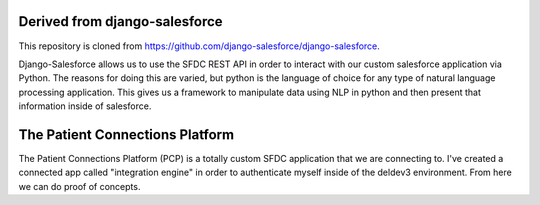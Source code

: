Derived from django-salesforce
================================

This repository is cloned from https://github.com/django-salesforce/django-salesforce.

Django-Salesforce allows us to use the SFDC REST API in order to interact with our custom salesforce application via Python. The reasons for doing this are varied, but python is the language of choice for any type of natural language processing application. This gives us a framework to manipulate data using NLP in python and then present that information inside of salesforce.


The Patient Connections Platform
=================================

The Patient Connections Platform (PCP) is a totally custom SFDC application that we are connecting to. I've created a connected app called "integration engine" in order to authenticate myself inside of the deldev3 environment. From here we can do proof of concepts.

